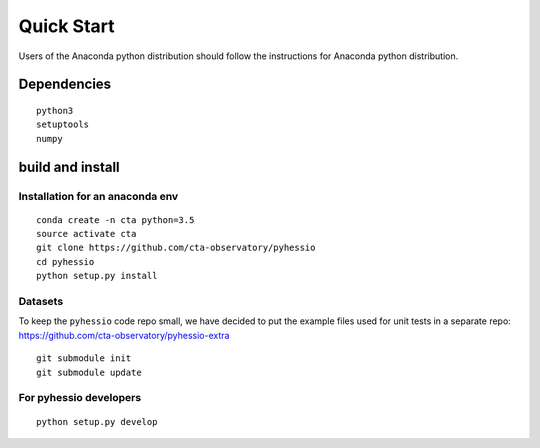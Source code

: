 ===========
Quick Start
===========

Users of the Anaconda python distribution should follow the instructions for Anaconda python distribution.

Dependencies
------------

::

    python3
    setuptools
    numpy

build and install
-----------------

Installation for an anaconda env
________________________________

::

    conda create -n cta python=3.5
    source activate cta
    git clone https://github.com/cta-observatory/pyhessio
    cd pyhessio
    python setup.py install

Datasets
____________________________________

To keep the ``pyhessio`` code repo small, we have decided to put the
example files used for unit tests in a separate
repo: https://github.com/cta-observatory/pyhessio-extra ::

    git submodule init
    git submodule update

For pyhessio  developers
________________________

::

    python setup.py develop
